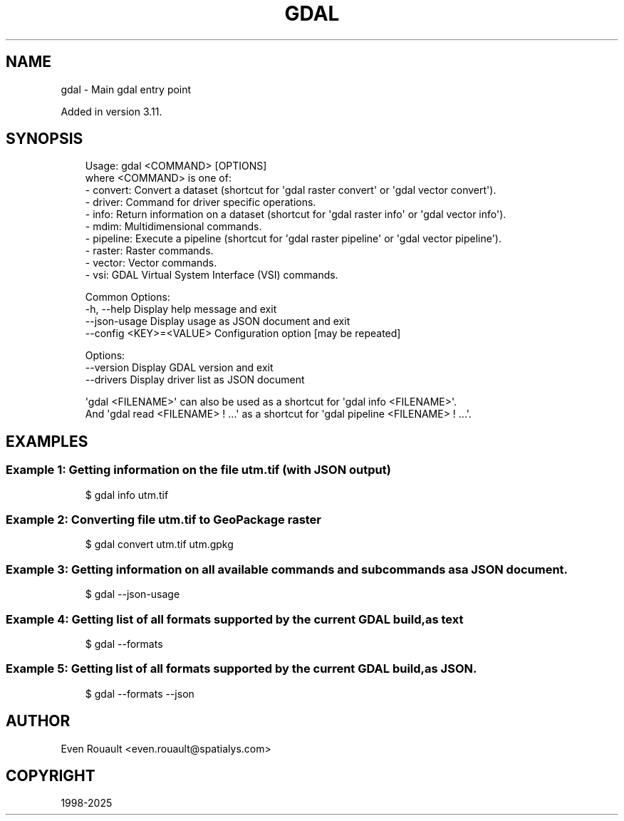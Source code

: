 .\" Man page generated from reStructuredText.
.
.
.nr rst2man-indent-level 0
.
.de1 rstReportMargin
\\$1 \\n[an-margin]
level \\n[rst2man-indent-level]
level margin: \\n[rst2man-indent\\n[rst2man-indent-level]]
-
\\n[rst2man-indent0]
\\n[rst2man-indent1]
\\n[rst2man-indent2]
..
.de1 INDENT
.\" .rstReportMargin pre:
. RS \\$1
. nr rst2man-indent\\n[rst2man-indent-level] \\n[an-margin]
. nr rst2man-indent-level +1
.\" .rstReportMargin post:
..
.de UNINDENT
. RE
.\" indent \\n[an-margin]
.\" old: \\n[rst2man-indent\\n[rst2man-indent-level]]
.nr rst2man-indent-level -1
.\" new: \\n[rst2man-indent\\n[rst2man-indent-level]]
.in \\n[rst2man-indent\\n[rst2man-indent-level]]u
..
.TH "GDAL" "1" "Jul 12, 2025" "" "GDAL"
.SH NAME
gdal \- Main gdal entry point
.sp
Added in version 3.11.

.SH SYNOPSIS
.INDENT 0.0
.INDENT 3.5
.sp
.EX
Usage: gdal <COMMAND> [OPTIONS]
where <COMMAND> is one of:
  \- convert:  Convert a dataset (shortcut for \(aqgdal raster convert\(aq or \(aqgdal vector convert\(aq).
  \- driver:   Command for driver specific operations.
  \- info:     Return information on a dataset (shortcut for \(aqgdal raster info\(aq or \(aqgdal vector info\(aq).
  \- mdim:     Multidimensional commands.
  \- pipeline: Execute a pipeline (shortcut for \(aqgdal raster pipeline\(aq or \(aqgdal vector pipeline\(aq).
  \- raster:   Raster commands.
  \- vector:   Vector commands.
  \- vsi:      GDAL Virtual System Interface (VSI) commands.

Common Options:
  \-h, \-\-help              Display help message and exit
  \-\-json\-usage            Display usage as JSON document and exit
  \-\-config <KEY>=<VALUE>  Configuration option [may be repeated]

Options:
  \-\-version               Display GDAL version and exit
  \-\-drivers               Display driver list as JSON document

\(aqgdal <FILENAME>\(aq can also be used as a shortcut for \(aqgdal info <FILENAME>\(aq.
And \(aqgdal read <FILENAME> ! ...\(aq as a shortcut for \(aqgdal pipeline <FILENAME> ! ...\(aq.
.EE
.UNINDENT
.UNINDENT
.SH EXAMPLES
.SS Example 1: Getting information on the file \fButm.tif\fP (with JSON output)
.INDENT 0.0
.INDENT 3.5
.sp
.EX
$ gdal info utm.tif
.EE
.UNINDENT
.UNINDENT
.SS Example 2: Converting file \fButm.tif\fP to GeoPackage raster
.INDENT 0.0
.INDENT 3.5
.sp
.EX
$ gdal convert utm.tif utm.gpkg
.EE
.UNINDENT
.UNINDENT
.SS Example 3: Getting information on all available commands and subcommands as a JSON document.
.INDENT 0.0
.INDENT 3.5
.sp
.EX
$ gdal \-\-json\-usage
.EE
.UNINDENT
.UNINDENT
.SS Example 4: Getting list of all formats supported by the current GDAL build, as text
.INDENT 0.0
.INDENT 3.5
.sp
.EX
$ gdal \-\-formats
.EE
.UNINDENT
.UNINDENT
.SS Example 5: Getting list of all formats supported by the current GDAL build, as JSON.
.INDENT 0.0
.INDENT 3.5
.sp
.EX
$ gdal \-\-formats \-\-json
.EE
.UNINDENT
.UNINDENT
.SH AUTHOR
Even Rouault <even.rouault@spatialys.com>
.SH COPYRIGHT
1998-2025
.\" Generated by docutils manpage writer.
.
